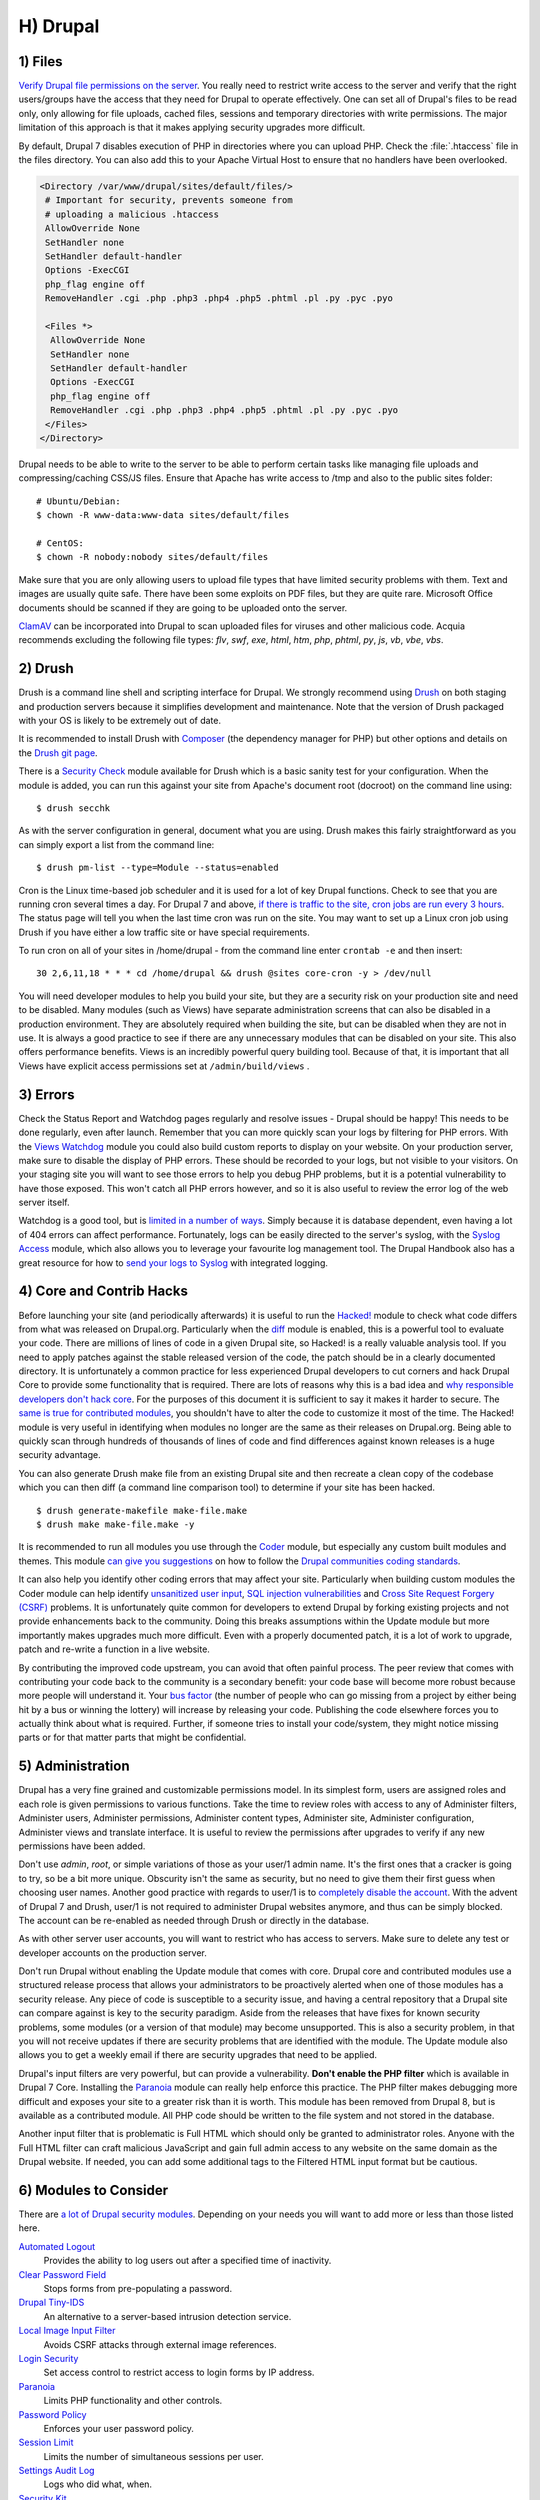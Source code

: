 H) Drupal
=========

.. highlight:: bash

.. image:: /_static/images/druplicon.*
   :width: 150px
   :align: right
   :scale: 50%
   :alt: Drupal icon

1) Files
--------

`Verify Drupal file permissions on the server`_. You really need to restrict
write access to the server and verify that the right users/groups have the
access that they need for Drupal to operate effectively. One can set all of
Drupal's files to be read only, only allowing for file uploads, cached files,
sessions and temporary directories with write permissions. The major limitation
of this approach is that it makes applying security upgrades more difficult.

By default, Drupal 7 disables execution of PHP in directories where you can
upload PHP. Check the :file:`.htaccess` file in the files directory. You can
also add this to your Apache Virtual Host to ensure that no handlers have been
overlooked.

.. code-block:: apache

 <Directory /var/www/drupal/sites/default/files/>
  # Important for security, prevents someone from
  # uploading a malicious .htaccess
  AllowOverride None
  SetHandler none
  SetHandler default-handler
  Options -ExecCGI
  php_flag engine off
  RemoveHandler .cgi .php .php3 .php4 .php5 .phtml .pl .py .pyc .pyo

  <Files *>
   AllowOverride None
   SetHandler none
   SetHandler default-handler
   Options -ExecCGI
   php_flag engine off
   RemoveHandler .cgi .php .php3 .php4 .php5 .phtml .pl .py .pyc .pyo
  </Files>
 </Directory>

Drupal needs to be able to write to the server to be able to perform certain
tasks like managing file uploads and compressing/caching CSS/JS files. Ensure
that Apache has write access to /tmp and also to the public sites folder:

::

 # Ubuntu/Debian:
 $ chown -R www-data:www-data sites/default/files

 # CentOS:
 $ chown -R nobody:nobody sites/default/files

Make sure that you are only allowing users to upload file types that have
limited security problems with them. Text and images are usually quite safe.
There have been some exploits on PDF files, but they are quite rare. Microsoft
Office documents should be scanned if they are going to be uploaded onto the
server.

`ClamAV`_ can be incorporated into Drupal to scan uploaded files for viruses and
other malicious code.  Acquia recommends excluding the following file types:
*flv*, *swf*, *exe*, *html*, *htm*, *php*, *phtml*, *py*, *js*, *vb*, *vbe*,
*vbs*.

2) Drush
--------

Drush is a command line shell and scripting interface for Drupal. We strongly
recommend using `Drush`_ on both staging and production servers because it
simplifies development and maintenance. Note that the version of Drush packaged
with your OS is likely to be extremely out of date.

It is recommended to install Drush with `Composer`_ (the dependency manager for 
PHP) but other options and details on the `Drush git page`_.

There is a `Security Check`_ module available for Drush which is a basic sanity
test for your configuration. When the module is added, you can run this against
your site from Apache's document root (docroot) on the command line using::

 $ drush secchk

As with the server configuration in general, document what you are using. Drush
makes this fairly straightforward as you can simply export a list from the
command line::

 $ drush pm-list --type=Module --status=enabled

Cron is the Linux time-based job scheduler and it is used for a lot of key
Drupal functions. Check to see that you are running cron several times a day.
For Drupal 7 and above, `if there is traffic to the site, cron jobs are run
every 3 hours`_. The status page will tell you when the last time cron was run
on the site. You may want to set up a Linux cron job using Drush if you
have either a low traffic site or have special requirements.

To run cron on all of your sites in /home/drupal - from the command line enter
``crontab -e`` and then insert::

 30 2,6,11,18 * * * cd /home/drupal && drush @sites core-cron -y > /dev/null

You will need developer modules to help you build your site, but they are a
security risk on your production site and need to be disabled. Many modules
(such as Views) have separate administration screens that can also be disabled
in a production environment. They are absolutely required when building the
site, but can be disabled when they are not in use. It is always a good practice
to see if there are any unnecessary modules that can be disabled on your site. This
also offers performance benefits. Views is an incredibly powerful query building
tool. Because of that, it is important that all Views have explicit access
permissions set at ``/admin/build/views`` .

3) Errors
---------

Check the Status Report and Watchdog pages regularly and resolve issues - Drupal
should be happy! This needs to be done regularly, even after launch. Remember
that you can more quickly scan your logs by filtering for PHP errors. With the
`Views Watchdog`_ module you could also build custom reports to display on your
website. On your production server, make sure to disable the display of PHP
errors. These should be recorded to your logs, but not visible to your visitors.
On your staging site you will want to see those errors to help you debug PHP
problems, but it is a potential vulnerability to have those exposed. This won't
catch all PHP errors however, and so it is also useful to review the error log
of the web server itself.

Watchdog is a good tool, but is `limited in a number of ways`_. Simply because
it is database dependent, even having a lot of 404 errors can affect
performance. Fortunately, logs can be easily directed to the server's syslog,
with the `Syslog Access`_ module, which also allows you to leverage your
favourite log management tool. The Drupal Handbook also has a great resource for
how to `send your logs to Syslog`_ with integrated logging.

4) Core and Contrib Hacks
-------------------------

Before launching your site (and periodically afterwards) it is useful to run the
`Hacked!`_ module to check what code differs from what was released on
Drupal.org. Particularly when the `diff`_ module is enabled, this is a powerful
tool to evaluate your code. There are millions of lines of code in a given
Drupal site, so Hacked! is a really valuable analysis tool. If you need to apply
patches against the stable released version of the code, the patch should be in
a clearly documented directory. It is unfortunately a common practice for less
experienced Drupal developers to cut corners and hack Drupal Core to provide some
functionality that is required. There are lots of reasons why this is a bad idea
and `why responsible developers don't hack core`_. For the purposes of this
document it is sufficient to say it makes it harder to secure. The `same is true
for contributed modules`_, you shouldn't have to alter the code to customize it
most of the time. The Hacked! module is very useful in identifying when modules
no longer are the same as their releases on Drupal.org. Being able to quickly
scan through hundreds of thousands of lines of code and find differences against
known releases is a huge security advantage.

You can also generate Drush make file from an existing Drupal site and then
recreate a clean copy of the codebase which you can then diff (a command line
comparison tool) to determine if your site has been hacked.

::

 $ drush generate-makefile make-file.make
 $ drush make make-file.make -y

It is recommended to run all modules you use through the `Coder`_ module, but
especially any custom built modules and themes. This module `can give you
suggestions`_ on how to follow the `Drupal communities coding standards`_.

It can also help you identify other coding errors that may affect your site.
Particularly when building custom modules the Coder module can help identify
`unsanitized user input`_, `SQL injection vulnerabilities`_ and `Cross Site
Request Forgery (CSRF)`_ problems. It is unfortunately quite common for
developers to extend Drupal by forking existing projects and not provide
enhancements back to the community. Doing this breaks assumptions within the
Update module but more importantly makes upgrades much more difficult. Even with
a properly documented patch, it is a lot of work to upgrade, patch and re-write
a function in a live website.

By contributing the improved code upstream, you can avoid that often painful
process. The peer review that comes with contributing your code back to the
community is a secondary benefit: your code base will become more robust because
more people will understand it. Your `bus factor`_ (the number of people who can
go missing from a project by either being hit by a bus or winning the lottery)
will increase by releasing your code. Publishing the code elsewhere forces you
to actually think about what is required. Further, if someone tries to install
your code/system, they might notice missing parts or for that matter parts that
might be confidential.

5) Administration
-----------------

Drupal has a very fine grained and customizable permissions model. In its
simplest form, users are assigned roles and each role is given permissions to
various functions. Take the time to review roles with access to any of
Administer filters, Administer users, Administer permissions, Administer content
types, Administer site, Administer configuration, Administer views and translate
interface. It is useful to review the permissions after upgrades to verify if
any new permissions have been added.

Don't use *admin*, *root*, or simple variations of those as your user/1 admin
name. It's the first ones that a cracker is going to try, so be a bit more
unique. Obscurity isn't the same as security, but no need to give them their
first guess when choosing user names. Another good practice with regards to
user/1 is to `completely disable the account`_. With the advent of Drupal 7 and
Drush, user/1 is not required to administer Drupal websites anymore, and thus
can be simply blocked. The account can be re-enabled as needed through Drush or
directly in the database.

As with other server user accounts, you will want to restrict who has access to
servers. Make sure to delete any test or developer accounts on the production
server.

Don't run Drupal without enabling the Update module that comes with core. Drupal
core and contributed modules use a structured release process that allows your
administrators to be proactively alerted when one of those modules has a
security release. Any piece of code is susceptible to a security issue, and
having a central repository that a Drupal site can compare against is key to the
security paradigm. Aside from the releases that have fixes for known security
problems, some modules (or a version of that module) may become unsupported.
This is also a security problem, in that you will not receive updates if there
are security problems that are identified with the module. The Update module
also allows you to get a weekly email if there are security upgrades that need 
to be applied.

Drupal's input filters are very powerful, but can provide a vulnerability. **Don't
enable the PHP filter** which is available in Drupal 7 Core. Installing the
`Paranoia`_ module can really help enforce this practice. The PHP filter makes
debugging more difficult and exposes your site to a greater risk than it is
worth. This module has been removed from Drupal 8, but is available as a 
contributed module. All PHP code should be written to the file system and not 
stored in the database. 

Another input filter that is problematic is Full HTML which should
only be granted to administrator roles. Anyone with the Full HTML filter can
craft malicious JavaScript and gain full admin access to any website on the same
domain as the Drupal website. If needed, you can add some additional tags to the
Filtered HTML input format but be cautious.

6) Modules to Consider
----------------------

There are `a lot of Drupal security modules`_. Depending on your needs you will
want to add more or less than those listed here.

`Automated Logout`_
  Provides the ability to log users out after a specified time of inactivity.

`Clear Password Field`_
  Stops forms from pre-populating a password.

`Drupal Tiny-IDS`_
  An alternative to a server-based intrusion detection service.

`Local Image Input Filter`_
  Avoids CSRF attacks through external image references.

`Login Security`_
  Set access control to restrict access to login forms by IP address.

`Paranoia`_
  Limits PHP functionality and other controls.

`Password Policy`_
  Enforces your user password policy.

`Session Limit`_
  Limits the number of simultaneous sessions per user.

`Settings Audit Log`_
  Logs who did what, when.

`Security Kit`_
  Hardens various pieces of Drupal.

`Secure Login`_
  Provides secure HTTPS access, without mixed-mode capability.

`HTTP Strict Transport Security`_
  To be used together with Secure Login, to prevent ssl strip attacks.
  Alternatively, directly `enforce it through web-server settings`_.

`Secure Pages`_
  Manages mixed-mode (HTTPS and HTTP) authenticated sessions for enhanced
  security (note required core patches).

`Secure Permissions`_
  Disables the UI to set/change file permissions.

`Security Review`_
  Produces a quick but useful review of your site's security configuration. 

`Shield`_
  Protects your non-production environment from being accessed.

`Restrict IP`_
  Restrict access to an administrator defined set of IP addresses.

`Username Enumeration Prevention`_
  Stop brute force attacks from leveraging discoverable usernames.

7) Modules to Avoid on Shared Servers
-------------------------------------

Many Drupal modules intended to help developers develop code also disclose
sensitive information about Drupal and/or the web-server, or allow users to
perform dangerous operations (e.g.: run arbitrary PHP code or trigger
long-running operations that could be used to deny service). These modules can
be used to debug locally (and many are essential tools for Drupal developers),
but should never be installed on a shared environment (e.g.: a production,
staging, or testing server).

To limit the damage a malicious user can do if they gain privileged access to
Drupal, it's not sufficient for a development module to be simply disabled: the
files that make up the module should be removed from the file-system altogether.
Doing so prevents a malicious user from enabling it and gaining more data about
the system than they would be able to otherwise. Note that it is difficult to
automatically enforce that these modules are not deployed to shared systems:
developers need to understand why they should not commit these modules and take
care to double-check what they're about to deploy.

Some popular development modules which should not be present on any shared
website include:

`Delete all`_
  This module allows someone with sufficient privileges to delete all content
  and users on a site.

`Devel`_
  Besides letting users run arbitrary PHP from any page, Devel can be configured
  to display backtraces, raw database queries and their results, display raw
  variables, and disable caching, among other things.

`Drupal for Firebug`_
  Drupal for Firebug outputs the contents of most variables, raw database
  queries and their results, display PHP source code, and can be used to run
  arbitrary PHP. Furthermore, it does all this by interfacing with browser
  developer tools, making it difficult to determine if this module is enabled by
  glancing at the site.

`Theme Developer`_
  This module, which depends on the Devel module mentioned earlier, is very
  useful for determining which theme files / functions are used to output a
  particular section of the site, but it displays raw variables and slows down
  the site significantly.

`Trace`_
  This module can be used to display backtraces and raw variables, among other
  things.

Note that most "normal" modules can be dangerous if a malicious user gains
privileged access to Drupal. You should evaluate each new module you install to
determine what it does and whether the features it brings are worth the risks.
Some modules to take into special consideration are:

`Backup and Migrate`_
  This module allows you to download a copy of the site's database. If
  restrictions placed upon you by your hosting provider prevents you from being
  able to make backups, this module will allow you to do so; but a malicious
  user with privileged access would be able to download a copy of the whole
  Drupal database, including usernames, passwords, and depending on your site,
  access keys to the services you use.

`Coder`_
  This module is very useful for ensuring your code conforms to coding standards
  but can be used to display the PHP that makes up modules.

8) Drupal Distributions
-----------------------

Drupal distributions provide turnkey installations that have been optimized for
specific purposes, generally with a curated selection of modules and settings.
There are now two distributions which have been specifically built for security,
`Guardr`_ and `Hardened Drupal`_. Guardr is built to follow the `CIA information
security triad`_: confidentiality, integrity and availability. It is worth
watching the evolution of these distributions and installing them from time to
time if only to have a comparison of modules and configuration options.

9) Choosing Modules & Themes
----------------------------

There are over 30,000 modules and 2,000 themes that have been contributed on 
Drupal.org.  Unfortunately, not all of these modules are stable and secure 
enough to install in a production environment. When choosing projects to 
incorporate into your site consider:

* How many reported installs are there?
* What was the date of the last stable release?
* When was the last code commit to the repository? 
* How many open bugs are there vs the total number of bugs?
* Do the maintainers also work on other projects? 
* Is the project description useful and include screenshots?
* What documentation is available?
* Is there a Drupal 8 stable or development release?
* How many maintainers are listed?
* Are translations available?

Note that these are just some issues to consider when choosing modules. 
Ultimately, having an experienced Drupal developer involved in a project is
important when reviewing which projects to adopt. 


10) Drupal Updates
------------------

Eventually, all software will need an update if it is going to continue to be 
useful. Most commonly they are feature releases and do not impact security. The 
available updates report will show you these when the Update manager is enabled. 
This report will also alert you when there are security updates available on 
projects that are enabled and hosted on Drupal.org. The `risk levels`_ that 
the Drupal community has adopted is now based on the `NIST Common Misuse Scoring System`_ 
and converted into the following text descriptions: Not Critical, Less Critical, 
Moderately Critical, Critical and Highly Critical.

Sometimes a maintainer does not have the time to put out a full release, so will 
produce a development release, or simply post the code to the Git repository on 
Drupal.org.  For now the Update manager does not have a means to track anything 
other than full stable releases. The Available update report will show you when 
a new release is available, but is geared to stable releases. Using your site 
uses modules hosted on GitHub or other repositories, you will not have the 
benefit of the security alerts made by through Drupal.org.

Sometimes a module simply doesn't have an active maintainer or the maintainer
is focused on the next major version of the code base. For instance, Drupal 6 is
still officially supported, but there are very few maintainers actively 
addressing issues in this older code base. In these instances, a stable release 
can be removed because officially nobody is maintaining it. By definition, 
unmaintained code is a security problem. 

Tools like `Drop Guard`_ are designed to make this easier for developers to keep 
track of.

11) The settings.php
--------------------

After the initial install, make sure that there is not write permission on the 
settings.php has been removed. 

In Drupal 7 you can set the Base URL which can be useful to block some phishing 
attempts:

 $base_url = 'http://www.example.com';

In Drupal 8, this is now defined in the Trusted hosts patern:

 $settings['trusted_host_patterns'] = array('^www\.example\.com$');
 
There should be a `salt`_ in the settings.php so that there is some extra random
data used when generating strings like one-time login links. This is added by
default in Drupal 7 and 8, but is stored in the the settings.php file. You can 
store this value outside of the web root though for extra security:

In Drupal 7:
 
 $drupal_hash_salt = file_get_contents('/home/example/salt.txt');

and Drupal 8:

 $settings['hash_salt'] = file_get_contents('/home/example/salt.txt');

Drupal 8 has added a $config_directories array which specifies the location of 
file system directories used for configuration data. 

    On install, "active" and "staging" directories are created for configuration. 
    The staging directory is used for configuration imports; the active directory 
    is not used by default, since the default storage for active configuration 
    is the database rather than the file system (this can be changed; see "Active configuration settings" below).

By default this is done within a randomly-named directory, however for extra
security, you can override these locations and put it outside of your document
root.

 $config_directories = array(
    CONFIG_ACTIVE_DIRECTORY => '/some/directory/outside/webroot',
    CONFIG_STAGING_DIRECTORY => '/another/directory/outside/webroot',
 );

12) Miscellaneous
-----------------

Review the discussion in Section K and decide if you are going to remove the
:file:`CHANGELOG.txt` file. Ensure that you can keep up security upgrades on a
weekly basis and **do not hack core**! If you plan to distribute your live site
so that you can do testing or development outside of a controlled environment,
consider building a `sanitized version of the database`_. This is especially
important if you have user information stored in the database. If absolutely all 
information on the site is public, this may not be necessary.

.. _Verify Drupal file permissions on the server: https://drupal.org/node/244924
.. _ClamAV: https://drupal.org/project/clamav
.. _Drush: https://github.com/drush-ops/drush
.. _PHP's PEAR: http://pear.php.net/
.. _Composer: https://getcomposer.org/doc/00-intro.md#system-requirements
.. _Drush git page: https://github.com/drush-ops/drush#installupdate---composer
.. _Security Check: https://drupal.org/project/security_check
.. _if there is traffic to the site, cron jobs are run every 3 hours: https://drupal.org/cron
.. _Views Watchdog: https://drupal.org/project/views_watchdog
.. _limited in a number of ways: http://www.asmallwebfirm.net/blogs/2013/04/achieving-drupal-log-bliss-splunk
.. _Syslog Access: https://drupal.org/project/syslog_access
.. _send your logs to Syslog: https://drupal.org/documentation/modules/syslog
.. _Hacked!: https://drupal.org/project/hacked
.. _diff: https://drupal.org/project/diff
.. _why responsible developers don't hack core: http://drupal.stackexchange.com/questions/59054/why-dont-we-hack-core
.. _same is true for contributed modules: http://www.bluespark.com/blog/youre-doing-it-wrong-dont-hack-drupal-core-change-text
.. _Coder: https://drupal.org/project/coder
.. _can give you suggestions: https://drupal.org/node/2135539
.. _Drupal communities coding standards: https://drupal.org/coding-standards
.. _unsanitized user input: https://drupal.org/node/101495
.. _SQL injection vulnerabilities: http://www.pixelite.co.nz/article/sql-injection-and-drupal-7-top-1-10-owasp-security-risks
.. _Cross Site Request Forgery (CSRF): http://drupalscout.com/knowledge-base/introduction-cross-site-request-forgery-csrf
.. _bus factor: http://www.thesalesengineer.com/2011/06/20/whats-your-se-bus-count/
.. _completely disable the account: https://www.drupal.org/node/947312#disable
.. _Paranoia: https://drupal.org/project/paranoia
.. _a lot of Drupal security modules: https://github.com/wet-boew/wet-boew-drupal/issues/248
.. _Automated Logout: https://drupal.org/project/autologout
.. _Clear Password Field: https://drupal.org/project/clear_password_field
.. _Drupal Tiny-IDS: https://drupal.org/project/tinyids
.. _Local Image Input Filter: https://drupal.org/project/filter_html_image_secure
.. _Login Security: https://drupal.org/project/login_security
.. _Password Policy: https://drupal.org/project/password_policy
.. _Session Limit: https://drupal.org/project/session_limit
.. _Settings Audit Log: https://drupal.org/project/settings_audit_log
.. _Security Kit: https://drupal.org/project/seckit
.. _Secure Login: https://drupal.org/project/securelogin
.. _HTTP Strict Transport Security: https://www.drupal.org/project/hsts
.. _enforce it through web-server settings: http://opentodo.net/2012/10/enable-http-strict-transport-security-in-apache-nginx/)
.. _Secure Pages: https://drupal.org/project/securepages
.. _Secure Permissions: https://drupal.org/project/secure_permissions
.. _Security Review: https://drupal.org/project/security_review
.. _Shield: https://drupal.org/project/shield
.. _Restrict IP: https://drupal.org/project/restrict_ip
.. _Username Enumeration Prevention: https://drupal.org/project/username_enumeration_prevention
.. _Delete all: https://www.drupal.org/project/delete_all
.. _Devel: https://www.drupal.org/project/devel
.. _Drupal for Firebug: https://www.drupal.org/project/drupalforfirebug
.. _Theme Developer: https://www.drupal.org/project/devel_themer
.. _Trace: https://www.drupal.org/project/trace
.. _Backup and Migrate: https://www.drupal.org/project/backup_migrate
.. _Guardr: https://drupal.org/project/guardr
.. _Hardened Drupal: https://drupal.org/project/hardened_drupal
.. _CIA information security triad: https://en.wikipedia.org/wiki/Information_security
.. _sanitized version of the database: http://drupalscout.com/knowledge-base/creating-sanitized-drupal-database-backup
.. _risk levels: https://www.drupal.org/security-team/risk-levels
.. _`NIST Common Misuse Scoring System`: http://www.nist.gov/itl/csd/cmss-072512.cfm
.. _`Drop Guard`: http://www.drop-guard.net/
.. _salt: https://en.wikipedia.org/wiki/Salt_%28cryptography%29